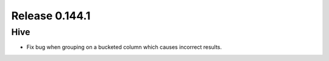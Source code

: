 ===============
Release 0.144.1
===============

Hive
----

* Fix bug when grouping on a bucketed column which causes incorrect results.
